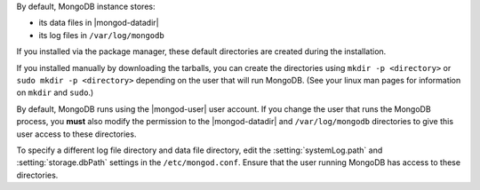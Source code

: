 By default, MongoDB instance stores:

- its data files in |mongod-datadir|

- its log files in ``/var/log/mongodb`` 

If you installed via the package manager, these default directories are
created during the installation.

If you installed manually by downloading the tarballs, you can create
the directories using ``mkdir -p <directory>`` or ``sudo mkdir -p
<directory>`` depending on the user that will run MongoDB. (See your
linux man pages for information on ``mkdir`` and ``sudo``.)

By default, MongoDB runs using the |mongod-user| user account. If you
change the user that runs the MongoDB process, you **must** also modify
the permission to the |mongod-datadir| and ``/var/log/mongodb``
directories to give this user access to these directories.

To specify a different log file directory and data file directory, edit
the :setting:`systemLog.path` and :setting:`storage.dbPath` settings in
the ``/etc/mongod.conf``. Ensure that the user running MongoDB has
access to these directories.

